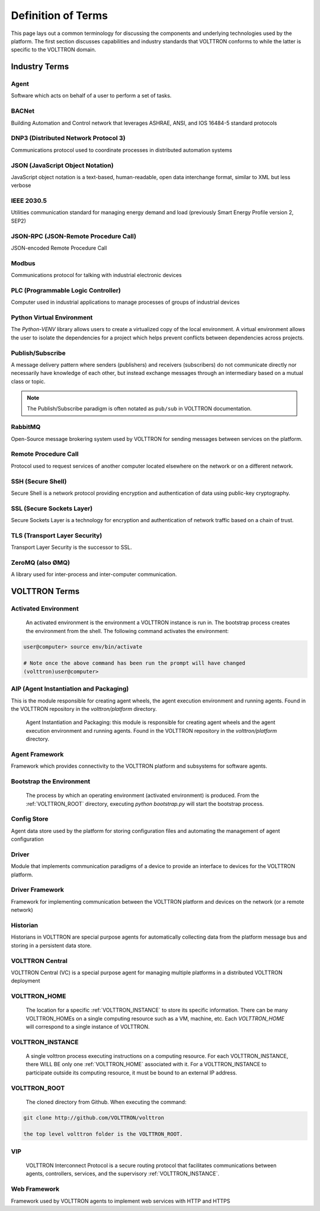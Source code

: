 .. _Definitions:

===================
Definition of Terms
===================

This page lays out a common terminology for discussing the components and underlying technologies used by the platform.
The first section discusses capabilities and industry standards that VOLTTRON conforms to while the latter is specific
to the VOLTTRON domain.


Industry Terms
==============


Agent
-----

Software which acts on behalf of a user to perform a set of tasks.


BACNet
------

Building Automation and Control network that leverages ASHRAE, ANSI, and IOS 16484-5 standard protocols


DNP3 (Distributed Network Protocol 3)
-------------------------------------

Communications protocol used to coordinate processes in distributed automation systems


JSON (JavaScript Object Notation)
---------------------------------

JavaScript object notation is a text-based, human-readable, open data interchange format, similar to XML
but less verbose


IEEE 2030.5
-----------

Utilities communication standard for managing energy demand and load (previously Smart Energy Profile version 2, SEP2)


JSON-RPC (JSON-Remote Procedure Call)
-------------------------------------

JSON-encoded Remote Procedure Call


Modbus
------

Communications protocol for talking with industrial electronic devices


PLC (Programmable Logic Controller)
-----------------------------------

Computer used in industrial applications to manage processes of groups of industrial devices


Python Virtual Environment
--------------------------

The `Python-VENV` library allows users to create a virtualized copy of the local environment.  A virtual environment
allows the user to isolate the dependencies for a project which helps prevent conflicts between dependencies across
projects.


Publish/Subscribe
-----------------

A message delivery pattern where senders (publishers) and receivers (subscribers) do not communicate directly nor
necessarily have knowledge of each other, but instead exchange messages through an intermediary based on a mutual class
or topic.

.. note::

   The Publish/Subscribe paradigm is often notated as ``pub/sub`` in VOLTTRON documentation.


RabbitMQ
--------

Open-Source message brokering system used by VOLTTRON for sending messages between services on the platform.


Remote Procedure Call
---------------------

Protocol used to request services of another computer located elsewhere on the network or on a different network.


SSH (Secure Shell)
------------------

Secure Shell is a network protocol providing encryption and authentication of data using public-key cryptography.


SSL (Secure Sockets Layer)
--------------------------

Secure Sockets Layer is a technology for encryption and authentication of network traffic based on a chain of trust.


TLS (Transport Layer Security)
------------------------------

Transport Layer Security is the successor to SSL.


ZeroMQ (also ØMQ)
-----------------

A library used for inter-process and inter-computer communication.


VOLTTRON Terms
==============


.. _Activated-Environment:

Activated Environment
---------------------

    An activated environment is the environment a VOLTTRON instance is run in. The bootstrap process creates the
    environment from the shell. The following command activates the environment:

.. code-block:: bash

    user@computer> source env/bin/activate

    # Note once the above command has been run the prompt will have changed
    (volttron)user@computer>


.. _AIP:

AIP (Agent Instantiation and Packaging)
---------------------------------------

This is the module responsible for creating agent wheels, the agent execution environment and running agents.  Found in
the VOLTTRON repository in the `volttron/platform` directory.

    Agent Instantiation and Packaging: this module is responsible for creating agent wheels and the agent execution
    environment and running agents. Found in the VOLTTRON repository in the `volttron/platform` directory.

Agent Framework
---------------

Framework which provides connectivity to the VOLTTRON platform and subsystems for software agents.


.. _Bootstrap-Environment:

Bootstrap the Environment
-------------------------

    The process by which an operating environment (activated environment) is produced.  From the
    :ref:`VOLTTRON_ROOT` directory, executing `python bootstrap.py` will start the bootstrap process.


Config Store
------------

Agent data store used by the platform for storing configuration files and automating the management of agent
configuration


Driver
------

Module that implements communication paradigms of a device to provide an interface to devices for the VOLTTRON platform.


Driver Framework
----------------

Framework for implementing communication between the VOLTTRON platform and devices on the network (or a remote network)


Historian
---------

Historians in VOLTTRON are special purpose agents for automatically collecting data from the platform message bus and
storing in a persistent data store.


VOLTTRON Central
----------------

VOLTTRON Central (VC) is a special purpose agent for managing multiple platforms in a distributed VOLTTRON deployment


.. _VOLTTRON_HOME:

VOLTTRON_HOME
-------------

    The location for a specific :ref:`VOLTTRON_INSTANCE` to store its specific information.  There can be many
    VOLTTRON_HOMEs on a single computing resource such as a VM, machine, etc. Each `VOLTTRON_HOME` will correspond to a
    single instance of VOLTTRON.


.. _VOLTTRON_INSTANCE:

VOLTTRON_INSTANCE
-----------------
    A single volttron process executing instructions on a computing resource. For each VOLTTRON_INSTANCE, there WILL
    BE only one :ref:`VOLTTRON_HOME` associated with it.  For a VOLTTRON_INSTANCE to participate outside its computing
    resource, it must be bound to an external IP address.


.. _VOLTTRON_ROOT:

VOLTTRON_ROOT
-------------

    The cloned directory from Github.  When executing the command:

.. code-block:: bash

    git clone http://github.com/VOLTTRON/volttron

    the top level volttron folder is the VOLTTRON_ROOT.


.. _VIP:

VIP
---

    VOLTTRON Interconnect Protocol is a secure routing protocol that facilitates communications between agents,
    controllers, services, and the supervisory :ref:`VOLTTRON_INSTANCE`.


Web Framework
-------------

Framework used by VOLTTRON agents to implement web services with HTTP and HTTPS
